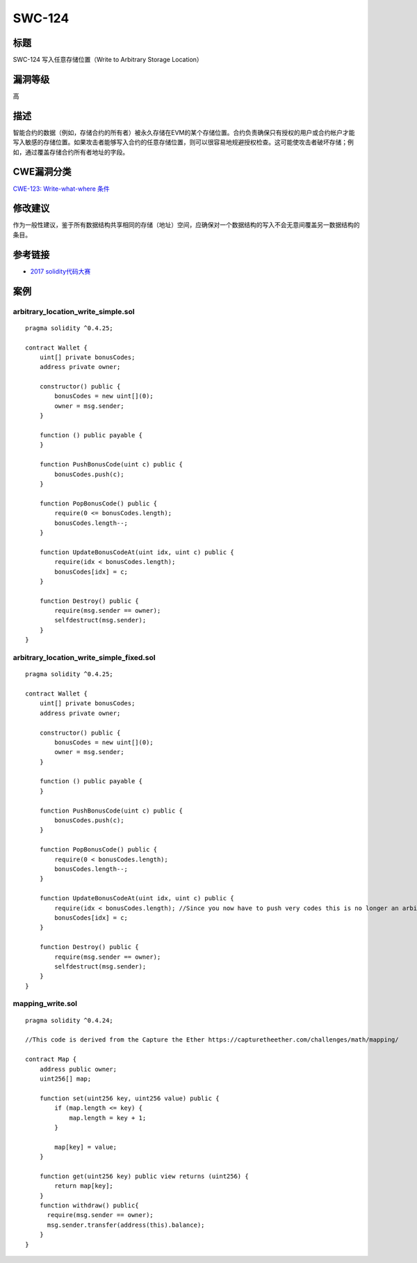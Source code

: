 SWC-124
========

标题
----

SWC-124 写入任意存储位置（Write to Arbitrary Storage Location）

漏洞等级
--------

高

描述
----

智能合约的数据（例如，存储合约的所有者）被永久存储在EVM的某个存储位置。合约负责确保只有授权的用户或合约帐户才能写入敏感的存储位置。如果攻击者能够写入合约的任意存储位置，则可以很容易地规避授权检查。这可能使攻击者破坏存储；例如，通过覆盖存储合约所有者地址的字段。

CWE漏洞分类
-----------

`CWE-123: Write-what-where
条件 <https://cwe.mitre.org/data/definitions/123.html>`__

修改建议
--------

作为一般性建议，鉴于所有数据结构共享相同的存储（地址）空间，应确保对一个数据结构的写入不会无意间覆盖另一数据结构的条目。

参考链接
--------

-  `2017
   solidity代码大赛 <https://github.com/Arachnid/uscc/tree/master/submissions-2017/doughoyte>`__

案例
----

arbitrary_location_write_simple.sol
~~~~~~~~~~~~~~~~~~~~~~~~~~~~~~~~~~~

::

   pragma solidity ^0.4.25;

   contract Wallet {
       uint[] private bonusCodes;
       address private owner;

       constructor() public {
           bonusCodes = new uint[](0);
           owner = msg.sender;
       }

       function () public payable {
       }

       function PushBonusCode(uint c) public {
           bonusCodes.push(c);
       }

       function PopBonusCode() public {
           require(0 <= bonusCodes.length);
           bonusCodes.length--;
       }

       function UpdateBonusCodeAt(uint idx, uint c) public {
           require(idx < bonusCodes.length);
           bonusCodes[idx] = c;
       }

       function Destroy() public {
           require(msg.sender == owner);
           selfdestruct(msg.sender);
       }
   }

arbitrary_location_write_simple_fixed.sol
~~~~~~~~~~~~~~~~~~~~~~~~~~~~~~~~~~~~~~~~~

::

   pragma solidity ^0.4.25;

   contract Wallet {
       uint[] private bonusCodes;
       address private owner;

       constructor() public {
           bonusCodes = new uint[](0);
           owner = msg.sender;
       }

       function () public payable {
       }

       function PushBonusCode(uint c) public {
           bonusCodes.push(c);
       }

       function PopBonusCode() public {
           require(0 < bonusCodes.length);
           bonusCodes.length--;
       }

       function UpdateBonusCodeAt(uint idx, uint c) public {
           require(idx < bonusCodes.length); //Since you now have to push very codes this is no longer an arbitray write.
           bonusCodes[idx] = c;
       }

       function Destroy() public {
           require(msg.sender == owner);
           selfdestruct(msg.sender);
       }
   }

mapping_write.sol
~~~~~~~~~~~~~~~~~

::

   pragma solidity ^0.4.24;

   //This code is derived from the Capture the Ether https://capturetheether.com/challenges/math/mapping/

   contract Map {
       address public owner;
       uint256[] map;

       function set(uint256 key, uint256 value) public {
           if (map.length <= key) {
               map.length = key + 1;
           }

           map[key] = value;
       }

       function get(uint256 key) public view returns (uint256) {
           return map[key];
       }
       function withdraw() public{
         require(msg.sender == owner);
         msg.sender.transfer(address(this).balance);
       }
   }
